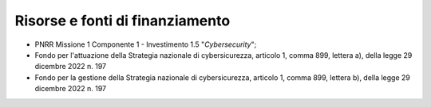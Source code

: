 Risorse e fonti di finanziamento
================================

-  PNRR Missione 1 Componente 1 - Investimento 1.5
   "*Cybersecurity*";

-  Fondo per l'attuazione della Strategia nazionale di cybersicurezza,
   articolo 1, comma 899, lettera a), della legge 29 dicembre 2022 n.
   197

-  Fondo per la gestione della Strategia nazionale di cybersicurezza,
   articolo 1, comma 899, lettera b), della legge 29 dicembre 2022 n.
   197
